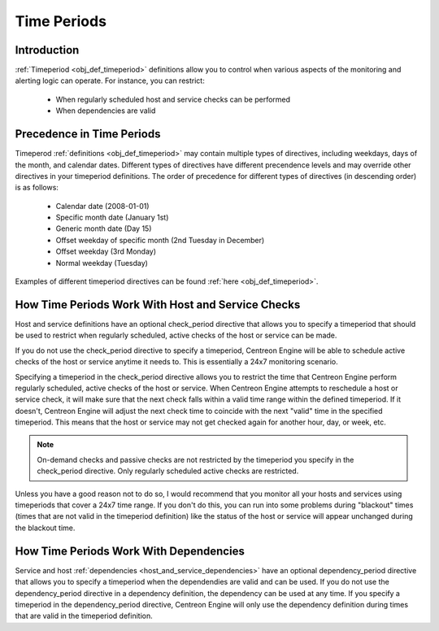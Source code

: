 .. _timeperiods:

Time Periods
************

Introduction
============

:ref:`Timeperiod <obj_def_timeperiod>` definitions allow you to control
when various aspects of the monitoring and alerting logic can
operate. For instance, you can restrict:

  * When regularly scheduled host and service checks can be performed
  * When dependencies are valid

Precedence in Time Periods
==========================

Timeperod :ref:`definitions <obj_def_timeperiod>` may contain multiple
types of directives, including weekdays, days of the month, and calendar
dates. Different types of directives have different precendence levels
and may override other directives in your timeperiod definitions. The
order of precedence for different types of directives (in descending
order) is as follows:

  * Calendar date (2008-01-01)
  * Specific month date (January 1st)
  * Generic month date (Day 15)
  * Offset weekday of specific month (2nd Tuesday in December)
  * Offset weekday (3rd Monday)
  * Normal weekday (Tuesday)

Examples of different timeperiod directives can be found
:ref:`here <obj_def_timeperiod>`.

How Time Periods Work With Host and Service Checks
==================================================

Host and service definitions have an optional check_period directive
that allows you to specify a timeperiod that should be used to restrict
when regularly scheduled, active checks of the host or service can be
made.

If you do not use the check_period directive to specify a timeperiod,
Centreon Engine will be able to schedule active checks of the host or
service anytime it needs to. This is essentially a 24x7 monitoring
scenario.

Specifying a timeperiod in the check_period directive allows you to
restrict the time that Centreon Engine perform regularly scheduled,
active checks of the host or service. When Centreon Engine attempts to
reschedule a host or service check, it will make sure that the next
check falls within a valid time range within the defined timeperiod. If
it doesn't, Centreon Engine will adjust the next check time to coincide
with the next "valid" time in the specified timeperiod. This means that
the host or service may not get checked again for another hour, day, or
week, etc.

.. note::
   On-demand checks and passive checks are not restricted by the
   timeperiod you specify in the check_period directive. Only regularly
   scheduled active checks are restricted.

Unless you have a good reason not to do so, I would recommend that you
monitor all your hosts and services using timeperiods that cover a 24x7
time range. If you don't do this, you can run into some problems during
"blackout" times (times that are not valid in the timeperiod
definition) like the status of the host or service will appear
unchanged during the blackout time.

How Time Periods Work With Dependencies
=======================================

Service and host :ref:`dependencies <host_and_service_dependencies>`
have an optional dependency_period directive that allows you to specify
a timeperiod when the dependendies are valid and can be used. If you do
not use the dependency_period directive in a dependency definition, the
dependency can be used at any time. If you specify a timeperiod in the
dependency_period directive, Centreon Engine will only use the
dependency definition during times that are valid in the timeperiod
definition.
